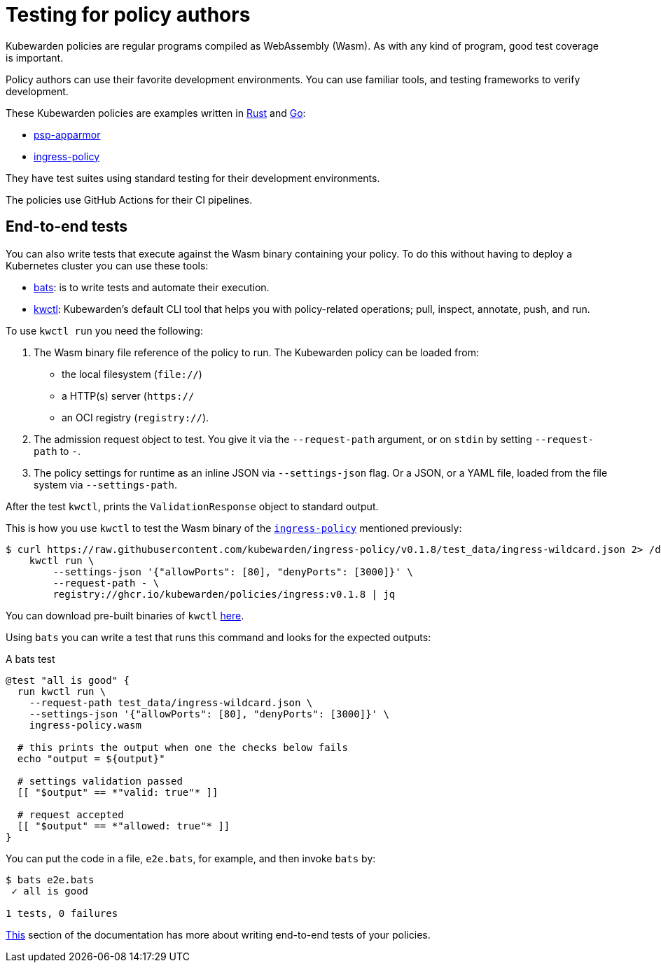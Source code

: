 = Testing for policy authors

Kubewarden policies are regular programs compiled as WebAssembly (Wasm). As with any kind of program, good test coverage is important.

Policy authors can use their favorite development environments. You can use familiar tools, and testing frameworks to verify development.

These Kubewarden policies are examples written in link:../writing-policies/rust/01-intro-rust.md[Rust] and link:../writing-policies/go/01-intro-go.md[Go]:

* https://github.com/kubewarden/psp-apparmor[psp-apparmor]
* https://github.com/kubewarden/ingress-policy[ingress-policy]

They have test suites using standard testing for their development environments.

The policies use GitHub Actions for their CI pipelines.

== End-to-end tests

You can also write tests that execute against the Wasm binary containing your policy. To do this without having to deploy a Kubernetes cluster you can use these tools:

* https://github.com/bats-core/bats-core[bats]: is to write tests and automate their execution.
* https://github.com/kubewarden/kwctl[kwctl]: Kubewarden’s default CLI tool that helps you with policy-related operations; pull, inspect, annotate, push, and run.

To use `kwctl run` you need the following:

[arabic]
. The Wasm binary file reference of the policy to run. The Kubewarden policy can be loaded from:
* the local filesystem (`file://`)
* a HTTP(s) server (`https://`
* an OCI registry (`registry://`).
. The admission request object to test. You give it via the `--request-path` argument, or on `stdin` by setting `--request-path` to `-`.
. The policy settings for runtime as an inline JSON via `--settings-json` flag. Or a JSON, or a YAML file, loaded from the file system via `--settings-path`.

After the test `kwctl`, prints the `ValidationResponse` object to standard output.

This is how you use `kwctl` to test the Wasm binary of the https://github.com/kubewarden/ingress-policy[`ingress-policy`] mentioned previously:

[source,console]
----
$ curl https://raw.githubusercontent.com/kubewarden/ingress-policy/v0.1.8/test_data/ingress-wildcard.json 2> /dev/null | \
    kwctl run \
        --settings-json '{"allowPorts": [80], "denyPorts": [3000]}' \
        --request-path - \
        registry://ghcr.io/kubewarden/policies/ingress:v0.1.8 | jq
----

You can download pre-built binaries of `kwctl` https://github.com/kubewarden/kwctl/releases[here].

Using `bats` you can write a test that runs this command and looks for the expected outputs:

A bats test

[source,bash]
----
@test "all is good" {
  run kwctl run \
    --request-path test_data/ingress-wildcard.json \
    --settings-json '{"allowPorts": [80], "denyPorts": [3000]}' \
    ingress-policy.wasm

  # this prints the output when one the checks below fails
  echo "output = ${output}"

  # settings validation passed
  [[ "$output" == *"valid: true"* ]]

  # request accepted
  [[ "$output" == *"allowed: true"* ]]
}
----

You can put the code in a file, `e2e.bats`, for example, and then invoke `bats` by:

....
$ bats e2e.bats
 ✓ all is good

1 tests, 0 failures
....

link:../writing-policies/go/05-e2e-tests.md[This] section of the documentation has more about writing end-to-end tests of your policies.
